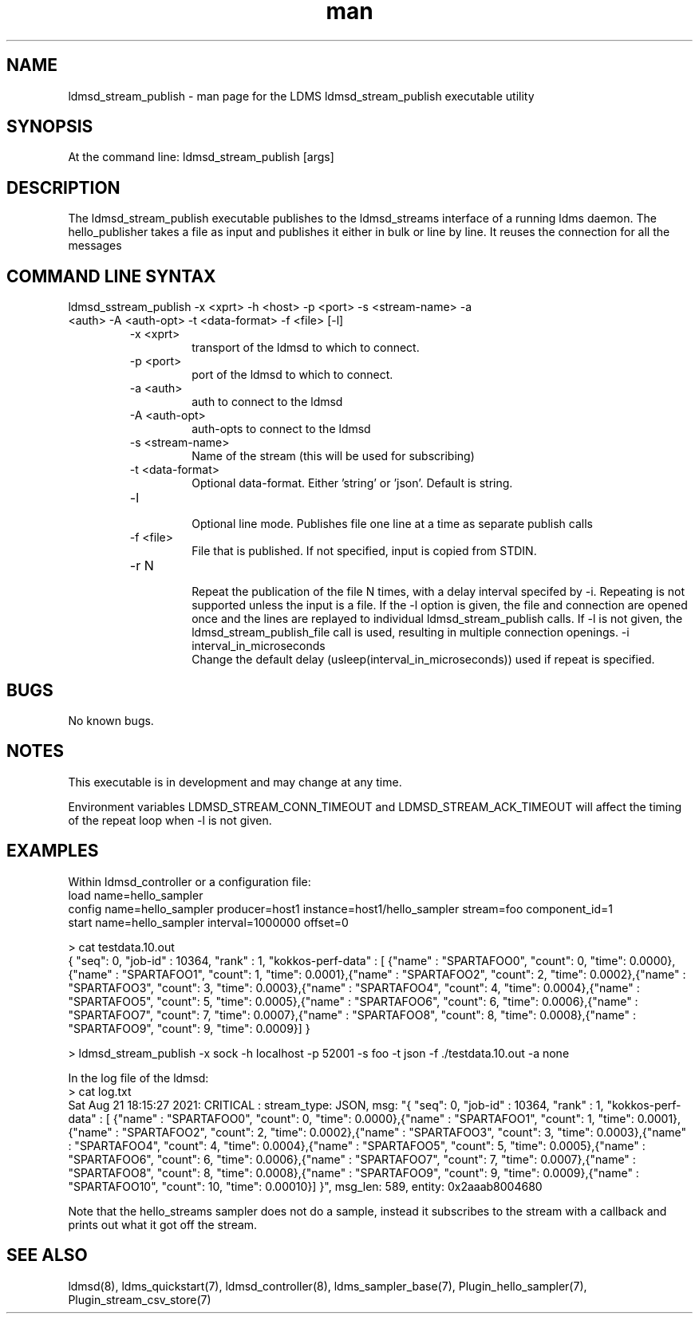 .\" Manpage for ldmsd_stream_publish
.\" Contact ovis-help@ca.sandia.gov to correct errors or typos.
.TH man 7 "21 Aug 2021" "v4" "LDMS executable utility ldmsd_streams_publish man page"

.SH NAME
ldmsd_stream_publish - man page for the LDMS ldmsd_stream_publish executable utility

.SH SYNOPSIS
At the command line:
ldmsd_stream_publish [args]

.SH DESCRIPTION
The ldmsd_stream_publish executable publishes to the ldmsd_streams interface of a running ldms daemon.
The hello_publisher takes a file as input and publishes it either in bulk or line by line.
It reuses the connection for all the messages

.SH COMMAND LINE SYNTAX

.TP
ldmsd_sstream_publish -x <xprt> -h <host> -p <port> -s <stream-name> -a <auth> -A <auth-opt> -t <data-format>  -f <file> [-l]
.br
.RS
.TP
-x <xprt>
.br
transport of the ldmsd to which to connect.
.TP
-p <port>
.br
port of the ldmsd to which to connect.
.TP
-a <auth>
.br
auth to connect to the ldmsd
.TP
-A <auth-opt>
.br
auth-opts to connect to the ldmsd
.TP
-s <stream-name>
.br
Name of the stream (this will be used for subscribing)
.TP
-t <data-format>
.br
Optional data-format. Either 'string' or 'json'. Default is string.
.TP
-l
.br
Optional line mode. Publishes file one line at a time as separate publish calls
.TP
-f <file>
.br
File that is published. If not specified, input is copied from STDIN.
.TP
-r N
.br
Repeat the publication of the file N times, with a delay interval specifed by -i.
Repeating is not supported unless the input is
a file. If the -l option is given, the file and connection are opened once and
the lines are replayed to individual ldmsd_stream_publish calls. If -l is not given,
the ldmsd_stream_publish_file call is used, resulting in multiple connection openings.
-i interval_in_microseconds
.br
Change the default delay (usleep(interval_in_microseconds)) used if repeat is specified.
.RE

.SH BUGS
No known bugs.

.SH NOTES
.PP
This executable is in development and may change at any time.
.PP The difference in repeat behavior if -l is present allows for testing two scenarios: repeating many messages to a single connection and repeating connection attempts to a daemon that may come and go during publication attempts.
Environment variables LDMSD_STREAM_CONN_TIMEOUT and LDMSD_STREAM_ACK_TIMEOUT will affect the timing of the repeat loop when -l is not given.



.SH EXAMPLES
.PP
Within ldmsd_controller or a configuration file:
.nf
load name=hello_sampler
config name=hello_sampler producer=host1 instance=host1/hello_sampler stream=foo component_id=1
start name=hello_sampler interval=1000000 offset=0
.fi

.PP
.nf
> cat testdata.10.out
{ "seq": 0, "job-id" : 10364, "rank" : 1, "kokkos-perf-data" : [ {"name" : "SPARTAFOO0", "count": 0, "time": 0.0000},{"name" : "SPARTAFOO1", "count": 1, "time": 0.0001},{"name" : "SPARTAFOO2", "count": 2, "time": 0.0002},{"name" : "SPARTAFOO3", "count": 3, "time": 0.0003},{"name" : "SPARTAFOO4", "count": 4, "time": 0.0004},{"name" : "SPARTAFOO5", "count": 5, "time": 0.0005},{"name" : "SPARTAFOO6", "count": 6, "time": 0.0006},{"name" : "SPARTAFOO7", "count": 7, "time": 0.0007},{"name" : "SPARTAFOO8", "count": 8, "time": 0.0008},{"name" : "SPARTAFOO9", "count": 9, "time": 0.0009}] }
.fi

.PP
.nf
> ldmsd_stream_publish -x sock -h localhost -p 52001 -s foo -t json -f ./testdata.10.out -a none
.ni

.PP
In the log file of the ldmsd:
.nf
> cat log.txt
Sat Aug 21 18:15:27 2021: CRITICAL  : stream_type: JSON, msg: "{ "seq": 0, "job-id" : 10364, "rank" : 1, "kokkos-perf-data" : [ {"name" : "SPARTAFOO0", "count": 0, "time": 0.0000},{"name" : "SPARTAFOO1", "count": 1, "time": 0.0001},{"name" : "SPARTAFOO2", "count": 2, "time": 0.0002},{"name" : "SPARTAFOO3", "count": 3, "time": 0.0003},{"name" : "SPARTAFOO4", "count": 4, "time": 0.0004},{"name" : "SPARTAFOO5", "count": 5, "time": 0.0005},{"name" : "SPARTAFOO6", "count": 6, "time": 0.0006},{"name" : "SPARTAFOO7", "count": 7, "time": 0.0007},{"name" : "SPARTAFOO8", "count": 8, "time": 0.0008},{"name" : "SPARTAFOO9", "count": 9, "time": 0.0009},{"name" : "SPARTAFOO10", "count": 10, "time": 0.00010}] }", msg_len: 589, entity: 0x2aaab8004680
.ni

Note that the hello_streams sampler does not do a sample, instead it subscribes to the stream with a callback and prints out what it got off the stream.
.fi


.SH SEE ALSO
ldmsd(8), ldms_quickstart(7), ldmsd_controller(8), ldms_sampler_base(7), Plugin_hello_sampler(7), Plugin_stream_csv_store(7)
